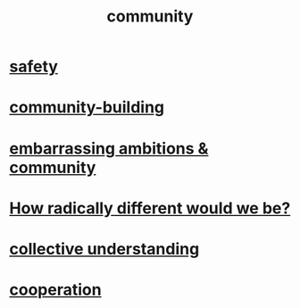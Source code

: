 :PROPERTIES:
:ID:       4e748426-9ff0-4e7b-8192-b582a2ae7f95
:END:
#+title: community
* [[id:2e75b219-6f4c-427f-9f61-13f618fd0e80][safety]]
* [[id:f514b748-c188-4b71-afcd-48206b62a67e][community-building]]
* [[id:12039f3b-10ed-488f-a2d3-d934aba4f022][embarrassing ambitions & community]]
* [[id:692f7cf2-5d80-4bf2-bbd3-59db334b00c3][How radically different would we be?]]
* [[id:c3d3f28c-5892-4deb-86dd-e8f490a24b1d][collective understanding]]
* [[id:8932d308-fbc2-4315-ade1-f1f6e1ec5921][cooperation]]
